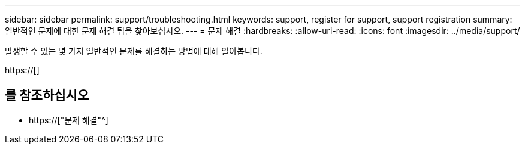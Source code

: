 ---
sidebar: sidebar 
permalink: support/troubleshooting.html 
keywords: support, register for support, support registration 
summary: 일반적인 문제에 대한 문제 해결 팁을 찾아보십시오. 
---
= 문제 해결
:hardbreaks:
:allow-uri-read: 
:icons: font
:imagesdir: ../media/support/


[role="lead"]
발생할 수 있는 몇 가지 일반적인 문제를 해결하는 방법에 대해 알아봅니다.

https://[]



== 를 참조하십시오

* https://["문제 해결"^]

